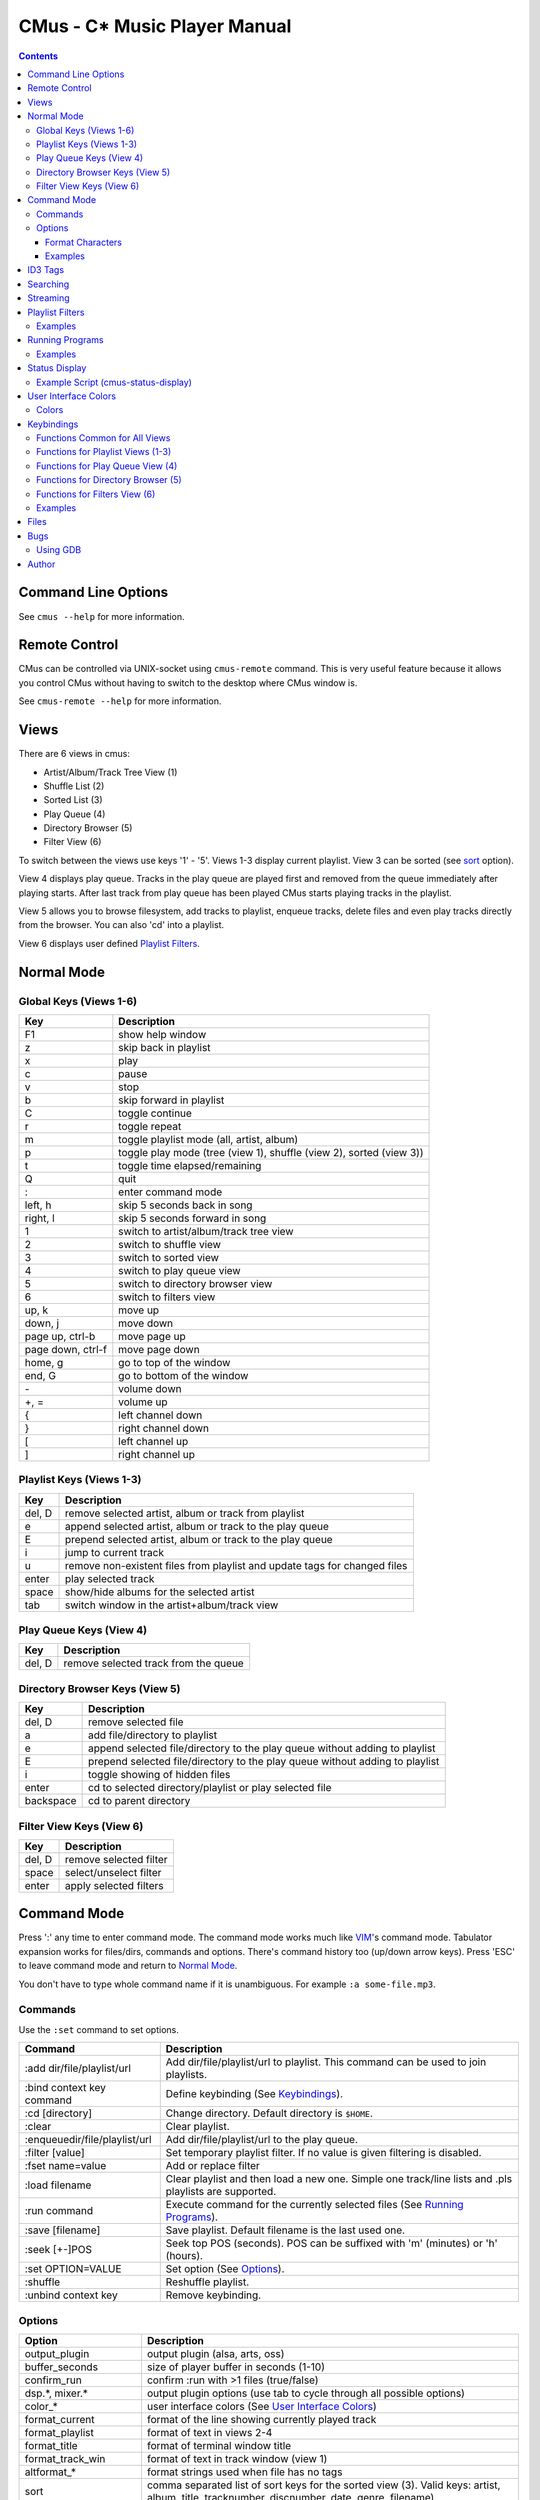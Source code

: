 ==============================
CMus - C\* Music Player Manual
==============================

.. contents::

Command Line Options
==========================

See ``cmus --help`` for more information.

Remote Control
==============

CMus can be controlled via UNIX-socket using ``cmus-remote`` command. This is
very useful feature because it allows you control CMus without having to
switch to the desktop where CMus window is.

See ``cmus-remote --help`` for more information.

Views
=====

There are 6 views in cmus:

* Artist/Album/Track Tree View (1)
* Shuffle List (2)
* Sorted List (3)
* Play Queue (4)
* Directory Browser (5)
* Filter View (6)

To switch between the views use keys '1' - '5'. Views 1-3 display current
playlist.  View 3 can be sorted (see sort_ option).

View 4 displays play queue. Tracks in the play queue are played first and
removed from the queue immediately after playing starts. After last track from
play queue has been played CMus starts playing tracks in the playlist.

View 5 allows you to browse filesystem, add tracks to playlist, enqueue
tracks, delete files and even play tracks directly from the browser.  You can
also 'cd' into a playlist.

View 6 displays user defined `Playlist Filters`_.

Normal Mode
==========================

Global Keys (Views 1-6)
--------------------------

=================  ===========
Key                Description
=================  ===========
F1                 show help window
z                  skip back in playlist
x                  play
c                  pause
v                  stop
b                  skip forward in playlist
C                  toggle continue
r                  toggle repeat
m                  toggle playlist mode (all, artist, album)
p                  toggle play mode (tree (view 1), shuffle (view 2), sorted (view 3))
t                  toggle time elapsed/remaining
Q                  quit
:                  enter command mode
left, h            skip 5 seconds back in song
right, l           skip 5 seconds forward in song
1                  switch to artist/album/track tree view
2                  switch to shuffle view
3                  switch to sorted view
4                  switch to play queue view
5                  switch to directory browser view
6                  switch to filters view
up, k              move up
down, j            move down
page up, ctrl-b    move page up
page down, ctrl-f  move page down
home, g            go to top of the window
end, G             go to bottom of the window
\-                 volume down
+, =               volume up
{                  left channel down
}                  right channel down
[                  left channel up
]                  right channel up
=================  ===========

Playlist Keys (Views 1-3)
--------------------------

=======  ===========
Key      Description
=======  ===========
del, D   remove selected artist, album or track from playlist
e        append selected artist, album or track to the play queue
E        prepend selected artist, album or track to the play queue
i        jump to current track
u        remove non-existent files from playlist and update tags for changed files
enter    play selected track
space    show/hide albums for the selected artist
tab      switch window in the artist+album/track view
=======  ===========

Play Queue Keys (View 4)
--------------------------

=======  ===========
Key      Description
=======  ===========
del, D   remove selected track from the queue
=======  ===========

Directory Browser Keys (View 5)
-------------------------------

=========  ===========
Key        Description
=========  ===========
del, D     remove selected file
a          add file/directory to playlist
e          append selected file/directory to the play queue without adding to playlist
E          prepend selected file/directory to the play queue without adding to playlist
i          toggle showing of hidden files
enter      cd to selected directory/playlist or play selected file
backspace  cd to parent directory
=========  ===========

Filter View Keys (View 6)
-------------------------

=======  ===========
Key      Description
=======  ===========
del, D   remove selected filter
space    select/unselect filter
enter    apply selected filters
=======  ===========

Command Mode
==========================

Press ':' any time to enter command mode. The command mode works much like
VIM_'s command mode.  Tabulator expansion works for files/dirs, commands and
options. There's command history too (up/down arrow keys). Press 'ESC' to
leave command mode and return to `Normal Mode`_.

You don't have to type whole command name if it is unambiguous.  For example
``:a some-file.mp3``.

Commands
--------------------------

Use the ``:set`` command to set options.

===============================  ===========
Command                          Description
===============================  ===========
:add dir/file/playlist/url       Add dir/file/playlist/url to playlist. This command can be used to join playlists.
:bind context key command        Define keybinding (See `Keybindings`_).
:cd [directory]                  Change directory.  Default directory is ``$HOME``.
:clear                           Clear playlist.
:enqueue\ dir/file/playlist/url  Add dir/file/playlist/url to the play queue.
:filter [value]                  Set temporary playlist filter. If no value is given filtering is disabled.
:fset name=value                 Add or replace filter
:load filename                   Clear playlist and then load a new one. Simple one track/line lists and .pls playlists are supported.
:run command                     Execute command for the currently selected files (See `Running Programs`_).
:save [filename]                 Save playlist.  Default filename is the last used one.
:seek [+-]POS                    Seek top POS (seconds). POS can be suffixed with 'm' (minutes) or 'h' (hours).
:set OPTION=VALUE                Set option (See Options_).
:shuffle                         Reshuffle playlist.
:unbind context key              Remove keybinding.
===============================  ===========

Options
--------------------------

======================  ===========
Option                  Description
======================  ===========
output_plugin           output plugin (alsa, arts, oss)
buffer_seconds          size of player buffer in seconds (1-10)
confirm_run             confirm :run with >1 files (true/false)
dsp.\*, mixer.\*        output plugin options (use tab to cycle through all possible options)
color\_\*               user interface colors (See `User Interface Colors`_)
format_current          format of the line showing currently played track
format_playlist         format of text in views 2-4
format_title            format of terminal window title
format_track_win        format of text in track window (view 1)
altformat\_\*           format strings used when file has no tags
_`sort`                 comma separated list of sort keys for the sorted view (3). Valid keys: artist, album, title, tracknumber, discnumber, date, genre, filename)
status_display_program  script to run when player status changes (See `Status Display`_)
======================  ===========

Format Characters
~~~~~~~~~~~~~~~~~~~~~~~~~~

=========  ===========
Character  Description
=========  ===========
%a         artist
%l         album
%D         disc number
%n         track number
%t         title
%g         genre
%y         year
%d         duration
%f         path and filename
%F         filename
%=         start align right (use at most once)
%%         literal '%'
=========  ===========

You can use printf style formatting (width, alignment, padding).

Examples
~~~~~~~~~~~~~~~~~~~~~~~~~~

::

	:set format_trackwin= %02n. %t (%y)%= %d
	:set format_current= %n. %-30t %40F (%y)%= %d

To see current value of an option type ``:set option=<TAB>``.

ID3 Tags
========

Some MP3s encode tags using different character set than specified in the
frame. In other words those MP3s are broken but because this is so common
problem cmus has an option (mad.charset) to change character set used for those broken MP3s.

You need to edit ``~/.config/cmus/config`` manually, this can't be set using
``:set`` command. Default value is ISO-8859-1.

::

	mad.charset = "cp1251"

**Note:** If you change this option you need to remove
``~/.cache/cmus/trackdb.*`` files because they contain tags encoded in the old
character set.

Searching
=========

=======  ===========
Key      Description
=======  ===========
/WORDS   search forward
?WORDS   search backward
//WORDS  search forward (see below)
??WORDS  search backward (see below)
/        search forward for the latest used pattern
?        search backward for the latest used pattern
n        search next
N        search previous
=======  ===========

WORDS is list of words separated by spaces.  Search is case insensitive and
works in every view.                                                    

In views 1-4 words are compared to artist, album and title tags.  Use
//WORDS and ??WORDS to search only artists/albums in view 1 or titles in
views 2-4.  If the file doesn't have tags words are compared to filename
without path.

In view 5 words are compared to filename without path.

Streaming
=========

CMus supports Shoutcast/Icecast streams (Ogg and MP3).  To add stream
to playlist use ``:add`` command or ``cmus-remote``.

::

	:add http://example.com/path/to/stream

_`Playlist Filters`
===================


Add filters using ``:fset`` command, select filters with `space` and then
apply selected filters by pressing `enter`.  Only tracks matching the
activated filters will be shown in the playlist (views 1-3).  Filters do not
change the actual playlist content, i.e.  ``:save`` command will still save
all tracks to playlist file whether they are visible or not.

========  =======  ===========
Filter    Type     Description
========  =======  ===========
filename  string   filename or URI
artist    string
album     string
title     string
genre     string   music genre
date      integer  year
duration  integer  seconds
stream    boolean  true if track is a stream
tag       boolean  true if track has tags
========  =======  ===========

Strings are case insensitive. ``?`` matches exactly one character and ``*``
zero or more characters.  To match literal '?' or '*' you need to escape it
with backslash ('\\?' and '\\*', to get literal backslash use '\\\\').

Integers are non-zero and -1 means the value is not set.  For example
``date=-1`` tests if date is not set.

========  ===========
Type      Comparators
========  ===========
boolean   none (filter name itself has value true or false)
integer   <, <=, =, >=, >, !=
string    =, != 
========  ===========

Filters are separated with ``&`` (and) or ``|`` (or). Parenthesis can be used
to group expressions and ``!`` (not) inverts expression value.

Filter names are case sensitive and can contain only these characters:
``a-zA-Z0-9_-``

Sometimes you may want to set temporary playlist filter which you only use
once (you don't want to add it to the filter list).  Use ``:filter`` to set
temporary filter or disable filtering if no argument given.

Examples
--------

::

	:fset ogg=filename="*.ogg"

	# use the filter above, user defined filters are like booleans
	:fset ogg-rock=ogg&genre="*rock*"

	# not 80s music unless artist is Iron Maiden
	:fset foo=!(date>=1980&date<1990)|artist="iron maiden"

	# regular files, not streams
	:fset files=!stream

	# temporarily filter ogg files or streams
	# 'ogg' is user defined filter (see above)
	:filter ogg|stream

	# disable any filters
	:filter

Running Programs
================

You can execute external commands for the currently selected files by
executing ``:run command``.  Playlist view (1, 2 or 3) must be active when
running commands.  In view 1 you can run any command for files of the selected
track, album or artist.  In views 2 and 3 command is executed for the only
selected file, of course. CMus will ask confirmation if there are more than
one selected files unless ``confirm_run`` is ``false``.

``{}`` in the command is replaced with the selected files. If the command
doesn't contain ``{}`` the selected files are automatically appended to the
command.  `/bin/sh` compatible quoting are supported (single/double quotes and
escaping with ``\``).

Both stdout and stderr are redirected to /dev/null and stdin is closed so you
can't run interactive text mode programs.  GUI programs should work just fine.

Examples
--------

These examples assume that view 1 is active and the selected album contains
only files `file1.ogg` and `file2.ogg`.

::

	# rm -f file1.ogg file2.ogg
	:run rm -f

	# tagger -uniq -date 2004 file1.ogg file2.ogg
	:run tagger -uniq -date 2004

	# cp file1.ogg file2.ogg /tmp
	:run cp {} /tmp/


Status Display
==========================

CMus can run external program which can be used to display player status on
desktop background (using root-tail for example), panel etc.

For example if you use WMI_ you can write a script that displays currently
playing file on the wmi statusbar using wmiremote command::

	:set status_display_program=cmus-status-display

To disable status display set ``status_display_program`` to empty string.

Example Script (cmus-status-display)
------------------------------------

::

	#!/bin/bash
	#
	# cmus-status-display
	#
	# Usage:
	#   in cmus command ":set status_display_program=cmus-status-display"
	#
	# This scripts is executed by cmus when status changes:
	#   cmus-status-display key1 val1 key2 val2 ...
	#
	# All keys contain only chars a-z. Values are UTF-8 strings.
	#
	# Keys: status file url artist album discnumber tracknumber title date
	#   - status (stopped, playing, paused) is always given
	#   - file or url is given only if track is 'loaded' in cmus
	#   - other keys/values are given only if they are available
	#  

	output()
	{
		# write status to /tmp/cmus-status (not very useful though)
		echo "$*" >> /tmp/cmus-status 2>&1

		# WMI (http://wmi.modprobe.de/)
		#wmiremote -t "$*" &> /dev/null
	}

	while [[ $# -ge 2 ]]
	do
	  eval _$1=\"$2\"
	  shift
	  shift
	done

	if [[ -n $_file ]]
	then
		output "[$_status] $_artist - $_album - $_title ($_date)"
	elif [[ -n $_url ]]
	then
		output "[$_status] $_title"
	else
		output "[$_status]"
	fi


User Interface Colors
==========================

Change ``color_*`` options to customize colors. 

Example::

	:set color_statusline_bg=4

**Tip:** type ``:set color_<tab>`` to cycle through all color option
variables.

Colors
--------------------------

======  =====
Value   Color
======  =====
-1      default color. use this if you want transparency
0       black
1       red
2       green
3       brown (or yellow)
4       blue
5       magenta
6       cyan
7       gray
8       dark gray
9       bright red
10      bright green
11      bright yellow
12      bright blue
13      bright magenta
14      bright cyan
15      white
16-255  more colors, not supported by every terminal
======  =====

**Note:** On terminals supporting only 16 colors you can use colors 8-15 for
foreground only.

==============  ==============
Terminal Type   Number of Colors Supported
==============  ==============
gnome-terminal  16
rxvt-unicode    88
xterm           256
GNU Screen      as many as the terminal inside which screen is running
==============  ==============

Keybindings
===========

Use `:bind context key command` to bind a key and `:unbind context key` to
remove existing keybinding.  Use tab to cycle through contexts, keys and
functions.

=============  ==============
Context        Description
=============  ==============
browser        Directory browser
common         All views
filters        Filters view
playlist       Views 1-3
play_queue     Play Queue
=============  ==============


Functions Common for All Views
------------------------------

========================  ==============
Function                  Description
========================  ==============
help
next
pause
play
prev
quit
search_next
search_prev
seek_backward
seek_forward
stop
toggle_continue
toggle_play_mode
toggle_playlist_mode
toggle_remaining_time
toggle_repeat
view_1
view_2
view_3
view_4
view_5
view_6
vol_down
vol_left_down
vol_left_up
vol_right_down
vol_right_up
vol_up
win_activate_next         toggle active window in view 1
win_bottom                goto bottom
win_down                  scroll down one row
win_page_down             scroll down one page
win_page_up               scroll up one page
win_top                   goto top
win_up                    scroll up one row
========================  ==============

Functions for Playlist Views (1-3)
----------------------------------

========================  ==============
Function                  Description
========================  ==============
expand_artist             toggle showing albums for selected artist
play_selected             play selected track
queue_append              append to play queue
queue_prepend             prepend to play queue
remove                    remove artist/album/track from play queue
select_current            jump to currently playing file
update                    remove non-existent files from playlist and update tags for changed files
========================  ==============

Functions for Play Queue View (4)
---------------------------------

========================  ==============
Function                  Description
========================  ==============
remove                    remove selected track from queue
========================  ==============

Functions for Directory Browser (5)
-----------------------------------

========================  ==============
Function                  Description
========================  ==============
add                       add selection to playlist
cd_parent                 cd ..
enter                     enter directory/playlist or play file
queue_append              append to play queue
queue_prepend             prepend to play queue
reload                    reload directory
remove                    remove selected file
toggle_show_hidden        toggle showing hidden files
========================  ==============

Functions for Filters View (6)
------------------------------

========================  ==============
Function                  Description
========================  ==============
activate                  activate selected filters
delete_filter             delete filter
toggle_filter             select / deselect filter
========================  ==============

Examples
--------

::

	# make control-h toggle showing hidden files
	:bind browser ^H toggle_show_hidden

	# remove binding for F1 key (help by default)
	:unbind common F1


Files
==========================

~/.config/cmus/config
  configuration options

~/.config/cmus/filters
  playlist filters

~/.config/cmus/keybindings
  keybindings

~/.config/cmus/playlist.pl
  automatically saved playlist

~/.cache/cmus/trackdb.dat, ~/.cache/cmus/trackdb.idx
  cached tags

~/.cache/cmus/ui_curses_cmd_history
  command mode history

~/.cache/cmus/ui_curses_search_history
  search mode history

You can override location of these files by setting ``XDG_CONFIG_HOME`` and/or
``XDG_CACHE_HOME`` environment variables.

Bugs
==========================

If you configured cmus with ``DEBUG=2`` then debugging information will be
written to ``/tmp/cmus-debug`` file. After a crash last lines of these files
should contain useful information.

Using GDB
--------------------------

Run ``gdb cmus core`` and type ``backtrace`` to see at which line cmus
crashed.

Author
==========================

Timo Hirvonen <tihirvon AT gmail.com>

.. _VIM: http://www.vim.org
.. _WMI: http://wmi.modprobe.de
